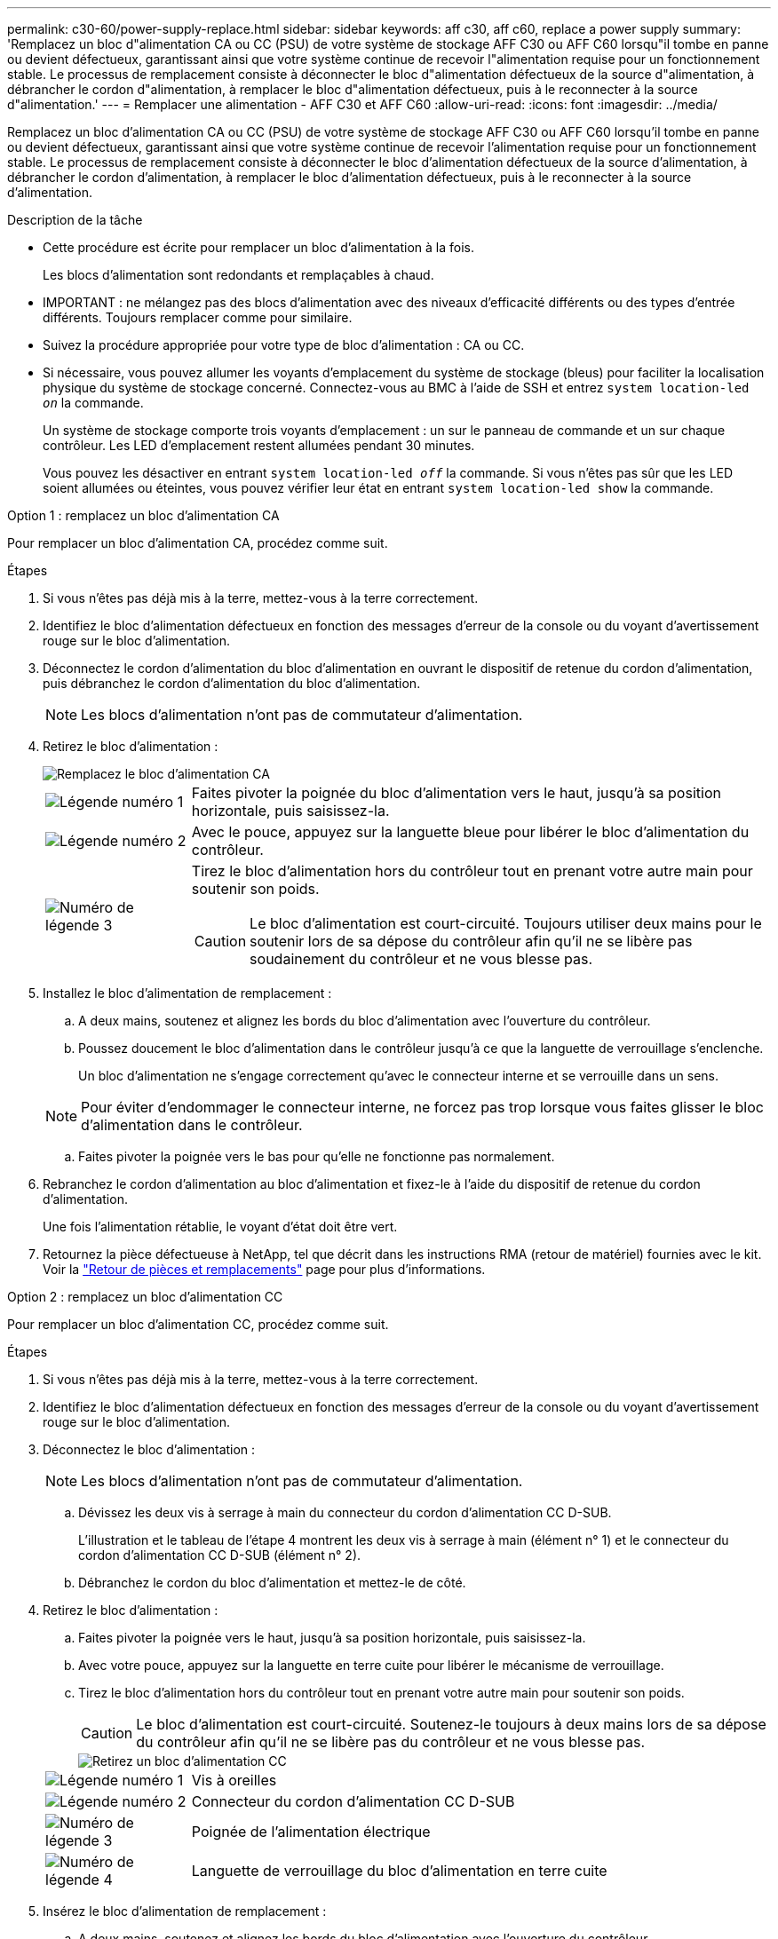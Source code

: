 ---
permalink: c30-60/power-supply-replace.html 
sidebar: sidebar 
keywords: aff c30, aff c60, replace a power supply 
summary: 'Remplacez un bloc d"alimentation CA ou CC (PSU) de votre système de stockage AFF C30 ou AFF C60 lorsqu"il tombe en panne ou devient défectueux, garantissant ainsi que votre système continue de recevoir l"alimentation requise pour un fonctionnement stable.  Le processus de remplacement consiste à déconnecter le bloc d"alimentation défectueux de la source d"alimentation, à débrancher le cordon d"alimentation, à remplacer le bloc d"alimentation défectueux, puis à le reconnecter à la source d"alimentation.' 
---
= Remplacer une alimentation - AFF C30 et AFF C60
:allow-uri-read: 
:icons: font
:imagesdir: ../media/


[role="lead"]
Remplacez un bloc d'alimentation CA ou CC (PSU) de votre système de stockage AFF C30 ou AFF C60 lorsqu'il tombe en panne ou devient défectueux, garantissant ainsi que votre système continue de recevoir l'alimentation requise pour un fonctionnement stable.  Le processus de remplacement consiste à déconnecter le bloc d'alimentation défectueux de la source d'alimentation, à débrancher le cordon d'alimentation, à remplacer le bloc d'alimentation défectueux, puis à le reconnecter à la source d'alimentation.

.Description de la tâche
* Cette procédure est écrite pour remplacer un bloc d'alimentation à la fois.
+
Les blocs d'alimentation sont redondants et remplaçables à chaud.

* IMPORTANT : ne mélangez pas des blocs d'alimentation avec des niveaux d'efficacité différents ou des types d'entrée différents. Toujours remplacer comme pour similaire.
* Suivez la procédure appropriée pour votre type de bloc d'alimentation : CA ou CC.
* Si nécessaire, vous pouvez allumer les voyants d'emplacement du système de stockage (bleus) pour faciliter la localisation physique du système de stockage concerné. Connectez-vous au BMC à l'aide de SSH et entrez `system location-led _on_` la commande.
+
Un système de stockage comporte trois voyants d'emplacement : un sur le panneau de commande et un sur chaque contrôleur. Les LED d'emplacement restent allumées pendant 30 minutes.

+
Vous pouvez les désactiver en entrant `system location-led _off_` la commande. Si vous n'êtes pas sûr que les LED soient allumées ou éteintes, vous pouvez vérifier leur état en entrant `system location-led show` la commande.



[role="tabbed-block"]
====
.Option 1 : remplacez un bloc d'alimentation CA
--
Pour remplacer un bloc d'alimentation CA, procédez comme suit.

.Étapes
. Si vous n'êtes pas déjà mis à la terre, mettez-vous à la terre correctement.
. Identifiez le bloc d'alimentation défectueux en fonction des messages d'erreur de la console ou du voyant d'avertissement rouge sur le bloc d'alimentation.
. Déconnectez le cordon d'alimentation du bloc d'alimentation en ouvrant le dispositif de retenue du cordon d'alimentation, puis débranchez le cordon d'alimentation du bloc d'alimentation.
+

NOTE: Les blocs d'alimentation n'ont pas de commutateur d'alimentation.

. Retirez le bloc d'alimentation :
+
image::../media/drw_g_t_psu_replace_ieops-1899.svg[Remplacez le bloc d'alimentation CA]

+
[cols="1,4"]
|===


 a| 
image::../media/icon_round_1.png[Légende numéro 1]
 a| 
Faites pivoter la poignée du bloc d'alimentation vers le haut, jusqu'à sa position horizontale, puis saisissez-la.



 a| 
image::../media/icon_round_2.png[Légende numéro 2]
 a| 
Avec le pouce, appuyez sur la languette bleue pour libérer le bloc d'alimentation du contrôleur.



 a| 
image::../media/icon_round_3.png[Numéro de légende 3]
 a| 
Tirez le bloc d'alimentation hors du contrôleur tout en prenant votre autre main pour soutenir son poids.


CAUTION: Le bloc d'alimentation est court-circuité. Toujours utiliser deux mains pour le soutenir lors de sa dépose du contrôleur afin qu'il ne se libère pas soudainement du contrôleur et ne vous blesse pas.

|===
. Installez le bloc d'alimentation de remplacement :
+
.. A deux mains, soutenez et alignez les bords du bloc d'alimentation avec l'ouverture du contrôleur.
.. Poussez doucement le bloc d'alimentation dans le contrôleur jusqu'à ce que la languette de verrouillage s'enclenche.
+
Un bloc d'alimentation ne s'engage correctement qu'avec le connecteur interne et se verrouille dans un sens.

+

NOTE: Pour éviter d'endommager le connecteur interne, ne forcez pas trop lorsque vous faites glisser le bloc d'alimentation dans le contrôleur.

.. Faites pivoter la poignée vers le bas pour qu'elle ne fonctionne pas normalement.


. Rebranchez le cordon d'alimentation au bloc d'alimentation et fixez-le à l'aide du dispositif de retenue du cordon d'alimentation.
+
Une fois l'alimentation rétablie, le voyant d'état doit être vert.

. Retournez la pièce défectueuse à NetApp, tel que décrit dans les instructions RMA (retour de matériel) fournies avec le kit. Voir la https://mysupport.netapp.com/site/info/rma["Retour de pièces et remplacements"^] page pour plus d'informations.


--
.Option 2 : remplacez un bloc d'alimentation CC
--
Pour remplacer un bloc d'alimentation CC, procédez comme suit.

.Étapes
. Si vous n'êtes pas déjà mis à la terre, mettez-vous à la terre correctement.
. Identifiez le bloc d'alimentation défectueux en fonction des messages d'erreur de la console ou du voyant d'avertissement rouge sur le bloc d'alimentation.
. Déconnectez le bloc d'alimentation :
+

NOTE: Les blocs d'alimentation n'ont pas de commutateur d'alimentation.

+
.. Dévissez les deux vis à serrage à main du connecteur du cordon d'alimentation CC D-SUB.
+
L'illustration et le tableau de l'étape 4 montrent les deux vis à serrage à main (élément n° 1) et le connecteur du cordon d'alimentation CC D-SUB (élément n° 2).

.. Débranchez le cordon du bloc d'alimentation et mettez-le de côté.


. Retirez le bloc d'alimentation :
+
.. Faites pivoter la poignée vers le haut, jusqu'à sa position horizontale, puis saisissez-la.
.. Avec votre pouce, appuyez sur la languette en terre cuite pour libérer le mécanisme de verrouillage.
.. Tirez le bloc d'alimentation hors du contrôleur tout en prenant votre autre main pour soutenir son poids.
+

CAUTION: Le bloc d'alimentation est court-circuité. Soutenez-le toujours à deux mains lors de sa dépose du contrôleur afin qu'il ne se libère pas du contrôleur et ne vous blesse pas.

+
image::../media/drw_dcpsu_remove-replace-generic_IEOPS-788.svg[Retirez un bloc d'alimentation CC]



+
[cols="1,4"]
|===


 a| 
image::../media/icon_round_1.png[Légende numéro 1]
 a| 
Vis à oreilles



 a| 
image::../media/icon_round_2.png[Légende numéro 2]
 a| 
Connecteur du cordon d'alimentation CC D-SUB



 a| 
image::../media/icon_round_3.png[Numéro de légende 3]
 a| 
Poignée de l'alimentation électrique



 a| 
image::../media/icon_round_4.png[Numéro de légende 4]
 a| 
Languette de verrouillage du bloc d'alimentation en terre cuite

|===
. Insérez le bloc d'alimentation de remplacement :
+
.. A deux mains, soutenez et alignez les bords du bloc d'alimentation avec l'ouverture du contrôleur.
.. Faites doucement glisser le bloc d'alimentation dans le contrôleur jusqu'à ce que la languette de verrouillage s'enclenche.
+
Un bloc d'alimentation doit s'engager correctement avec le connecteur interne et le mécanisme de verrouillage. Répétez cette étape si vous pensez que le bloc d'alimentation n'est pas correctement installé.

+

NOTE: Pour éviter d'endommager le connecteur interne, ne forcez pas trop lorsque vous faites glisser le bloc d'alimentation dans le contrôleur.

.. Faites pivoter la poignée vers le bas pour qu'elle ne fonctionne pas normalement.


. Rebranchez le cordon d'alimentation CC D-SUB :
+
Une fois l'alimentation rétablie, le voyant d'état doit être vert.

+
.. Branchez le connecteur du cordon d'alimentation CC D-SUB sur le bloc d'alimentation.
.. Serrez les deux vis à oreilles pour fixer le connecteur du cordon d'alimentation CC D-SUB au bloc d'alimentation.


. Retournez la pièce défectueuse à NetApp, tel que décrit dans les instructions RMA (retour de matériel) fournies avec le kit. Voir la https://mysupport.netapp.com/site/info/rma["Retour de pièces et remplacements"^] page pour plus d'informations.


--
====
